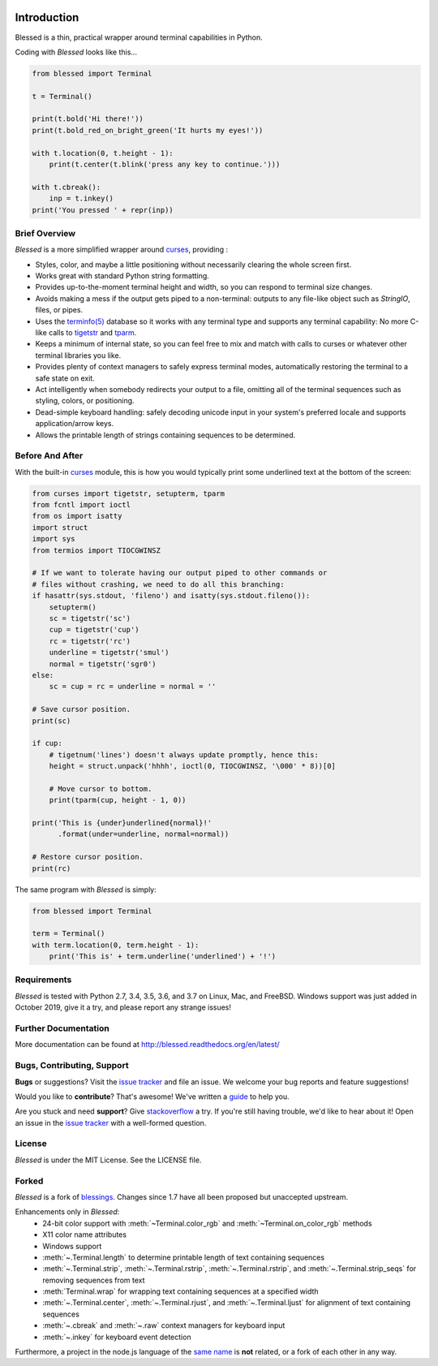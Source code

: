 | |docs| |travis| |coveralls|
| |pypi| |downloads| |gitter|
| |linux| |windows| |mac| |bsd|

.. |docs| image:: https://img.shields.io/readthedocs/blessed.svg?logo=read-the-docs
    :target: https://blessed.readthedocs.org
    :alt: Documentation Status

.. |travis| image:: https://img.shields.io/travis/jquast/blessed/master.svg?logo=travis
    :alt: Travis Continuous Integration
    :target: https://travis-ci.org/jquast/blessed/

.. |coveralls| image:: https://img.shields.io/coveralls/github/jquast/blessed/master?logo=coveralls
    :alt: Coveralls Code Coverage
    :target: https://coveralls.io/github/jquast/blessed?branch=master

.. |pypi| image:: https://img.shields.io/pypi/v/blessed.svg?logo=pypi
    :alt: Latest Version
    :target: https://pypi.python.org/pypi/blessed

.. |downloads| image:: https://img.shields.io/pypi/dm/blessed.svg?logo=pypi
    :alt: Downloads
    :target: https://pypi.python.org/pypi/blessed

.. |gitter| image:: https://img.shields.io/badge/gitter-Join%20Chat-mediumaquamarine?logo=gitter
    :alt: Join Chat
    :target: https://gitter.im/jquast/blessed

.. |linux| image:: https://img.shields.io/badge/Linux-yes-success?logo=linux
    :alt: Linux supported
    :target: https://pypi.python.org/pypi/enlighten

.. |windows| image:: https://img.shields.io/badge/Windows-NEW-success?logo=windows
    :alt: Windows supported
    :target: https://pypi.python.org/pypi/enlighten

.. |mac| image:: https://img.shields.io/badge/MacOS-yes-success?logo=apple
    :alt: MacOS supported
    :target: https://pypi.python.org/pypi/enlighten

.. |bsd| image:: https://img.shields.io/badge/BSD-yes-success?logo=freebsd
    :alt: BSD supported
    :target: https://pypi.python.org/pypi/enlighten

Introduction
============

Blessed is a thin, practical wrapper around terminal capabilities in Python.

Coding with *Blessed* looks like this...

.. code-block:: python

    from blessed import Terminal

    t = Terminal()

    print(t.bold('Hi there!'))
    print(t.bold_red_on_bright_green('It hurts my eyes!'))

    with t.location(0, t.height - 1):
        print(t.center(t.blink('press any key to continue.')))

    with t.cbreak():
        inp = t.inkey()
    print('You pressed ' + repr(inp))


Brief Overview
--------------

*Blessed* is a more simplified wrapper around curses_, providing :

* Styles, color, and maybe a little positioning without necessarily
  clearing the whole screen first.
* Works great with standard Python string formatting.
* Provides up-to-the-moment terminal height and width, so you can respond to
  terminal size changes.
* Avoids making a mess if the output gets piped to a non-terminal:
  outputs to any file-like object such as *StringIO*, files, or pipes.
* Uses the `terminfo(5)`_ database so it works with any terminal type
  and supports any terminal capability: No more C-like calls to tigetstr_
  and tparm_.
* Keeps a minimum of internal state, so you can feel free to mix and match with
  calls to curses or whatever other terminal libraries you like.
* Provides plenty of context managers to safely express terminal modes,
  automatically restoring the terminal to a safe state on exit.
* Act intelligently when somebody redirects your output to a file, omitting
  all of the terminal sequences such as styling, colors, or positioning.
* Dead-simple keyboard handling: safely decoding unicode input in your
  system's preferred locale and supports application/arrow keys.
* Allows the printable length of strings containing sequences to be
  determined.

Before And After
----------------

With the built-in curses_ module, this is how you would typically
print some underlined text at the bottom of the screen:

.. code-block:: python

    from curses import tigetstr, setupterm, tparm
    from fcntl import ioctl
    from os import isatty
    import struct
    import sys
    from termios import TIOCGWINSZ

    # If we want to tolerate having our output piped to other commands or
    # files without crashing, we need to do all this branching:
    if hasattr(sys.stdout, 'fileno') and isatty(sys.stdout.fileno()):
        setupterm()
        sc = tigetstr('sc')
        cup = tigetstr('cup')
        rc = tigetstr('rc')
        underline = tigetstr('smul')
        normal = tigetstr('sgr0')
    else:
        sc = cup = rc = underline = normal = ''

    # Save cursor position.
    print(sc)

    if cup:
        # tigetnum('lines') doesn't always update promptly, hence this:
        height = struct.unpack('hhhh', ioctl(0, TIOCGWINSZ, '\000' * 8))[0]

        # Move cursor to bottom.
        print(tparm(cup, height - 1, 0))

    print('This is {under}underlined{normal}!'
          .format(under=underline, normal=normal))

    # Restore cursor position.
    print(rc)

The same program with *Blessed* is simply:

.. code-block:: python

    from blessed import Terminal

    term = Terminal()
    with term.location(0, term.height - 1):
        print('This is' + term.underline('underlined') + '!')

Requirements
------------

*Blessed* is tested with Python 2.7, 3.4, 3.5, 3.6, and 3.7 on Linux, Mac, and
FreeBSD.  Windows support was just added in October 2019, give it a try, and
please report any strange issues!

Further Documentation
---------------------

More documentation can be found at http://blessed.readthedocs.org/en/latest/

Bugs, Contributing, Support
---------------------------

**Bugs** or suggestions? Visit the `issue tracker`_ and file an issue.
We welcome your bug reports and feature suggestions!

Would you like to **contribute**?  That's awesome!  We've written a
`guide <http://blessed.readthedocs.org/en/latest/contributing.html>`_
to help you.

Are you stuck and need **support**?  Give `stackoverflow`_ a try.  If
you're still having trouble, we'd like to hear about it!  Open an issue
in the `issue tracker`_ with a well-formed question.

License
-------

*Blessed* is under the MIT License. See the LICENSE file.

Forked
------

*Blessed* is a fork of `blessings <https://github.com/erikrose/blessings>`_.
Changes since 1.7 have all been proposed but unaccepted upstream.

Enhancements only in *Blessed*:
  * 24-bit color support with :meth:`~Terminal.color_rgb` and :meth:`~Terminal.on_color_rgb` methods
  * X11 color name attributes
  * Windows support
  * :meth:`~.Terminal.length` to determine printable length of text containing sequences
  * :meth:`~.Terminal.strip`, :meth:`~.Terminal.rstrip`, :meth:`~.Terminal.rstrip`,
    and :meth:`~.Terminal.strip_seqs` for removing sequences from text
  * :meth:`Terminal.wrap` for wrapping text containing sequences at a specified width
  * :meth:`~.Terminal.center`, :meth:`~.Terminal.rjust`, and :meth:`~.Terminal.ljust`
    for alignment of text containing sequences
  * :meth:`~.cbreak` and :meth:`~.raw` context managers for keyboard input
  * :meth:`~.inkey` for keyboard event detection

Furthermore, a project in the node.js language of the `same name
<https://github.com/chjj/blessed>`_ is **not** related, or a fork
of each other in any way.

.. _`issue tracker`: https://github.com/jquast/blessed/issues/
.. _curses: https://docs.python.org/3/library/curses.html
.. _tigetstr: http://www.openbsd.org/cgi-bin/man.cgi/OpenBSD-current/man3/tigetstr.3
.. _tparm: http://www.openbsd.org/cgi-bin/man.cgi/OpenBSD-current/man3/tparm.3
.. _ansi: https://github.com/tehmaze/ansi
.. _colorama: https://pypi.python.org/pypi/colorama
.. _PDCurses: http://www.lfd.uci.edu/~gohlke/pythonlibs/#curses
.. _`terminfo(5)`: http://invisible-island.net/ncurses/man/terminfo.5.html
.. _`stackoverflow`: http://stackoverflow.com/
